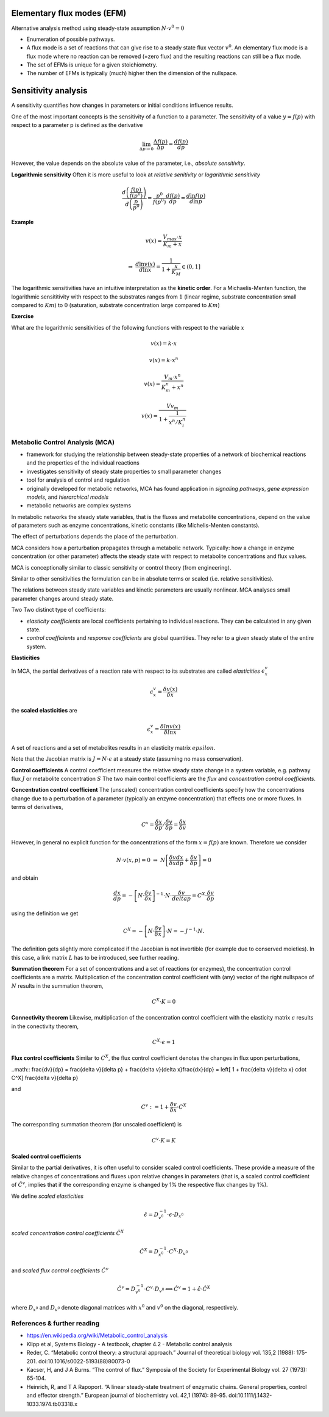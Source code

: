 Elementary flux modes (EFM)
============================
Alternative analysis method using steady-state assumption :math:`N \cdot v^0 = 0`

- Enumeration of possible pathways.
- A flux mode is a set of reactions that can give rise to a steady state flux vector :math:`v^0`. An elementary flux mode is a flux mode where no reaction can be removed (=zero flux) and the resulting reactions can still be a flux mode.
- The set of EFMs is unique for a given stoichiometry.
- The number of EFMs is typically (much) higher then the dimension of the nullspace.


Sensitivity analysis
====================

A sensitivity quantifies how changes in parameters or initial conditions influence results.

One of the most important concepts is the sensitivity of a function to a parameter. The sensitivity of a value :math:`y = f(p)` with respect to a parameter p is defined as the derivative

.. math:: \lim_{\Delta p \to 0} \frac{\Delta f(p)}{\Delta p} = \frac{df(p)}{dp}

However, the value depends on the absolute value of the parameter, i.e., *absolute sensitivity*.

**Logarithmic sensitivity**
Often it is more useful to look at *relative senitivity* or *logarithmic sensitivity*

.. math:: \frac{d \left( \frac{f(p)}{f(p^0)} \right)}{d \left( \frac{p}{p^0} \right)} = \frac{p^0}{f(p^0)} \frac{df(p)}{dp} = \frac{d \ln f(p)}{d \ln p}

**Example**

.. math:: v(x) = \frac{V_{max}\cdot x}{K_m + x}

.. math:: \Rightarrow \; \frac{d \ln v(x)}{d \ln x} = \frac{1}{1 + \frac{x}{K_M}} \in (0,1]

The logarithmic sensitivities have an intuitive interpretation as the **kinetic order**.
For a Michaelis-Menten function, the logarithmic sensititivity with respect to the substrates ranges from :math:`1` (linear regime, substrate concentration small compared to :math:`Km`) to :math:`0` (saturation, substrate concentration large compared to :math:`Km`)

**Exercise**

What are the logarithmic sensitivities of the following functions with respect to the variable :math:`x`

.. math:: v(x) = k \cdot x
.. math:: v(x) = k \cdot x^n
.. math:: v(x) = \frac{V_m \cdot x^n}{K_m^n + x^n}
.. math:: v(x) = \frac{Vv_m}{1 + \frac{1}{x^n/K_i^n}}

Metabolic Control Analysis (MCA)
--------------------------------
- framework for studying the relationship between steady-state properties of a network of biochemical reactions and the properties of the individual reactions
- investigates sensitivity of steady state properties to small parameter changes
- tool for analysis of control and regulation
- originally developed for metabolic networks, MCA has found application in *signaling pathways*, *gene expression models*, and *hierarchical models*
- metabolic networks are complex systems

In metabolic networks the steady state variables, that is the fluxes and metabolite concentrations, depend on the value of parameters such as enzyme concentrations, kinetic constants (like Michelis-Menten constants).

The effect of perturbations depends the place of the perturbation.



MCA considers how a perturbation propagates through a metabolic network. Typically: how a change in enzyme concentration (or other parameter) affects the steady state with respect to metabolite concentrations and flux values.

MCA is conceptionally similar to classic sensitivity or control theory (from engineering).

Similar to other sensitivities the formulation can be in absolute terms or scaled (i.e. relative sensitivities).

The relations between steady state variables and kinetic parameters are usually nonlinear.
MCA analyses small parameter changes around steady state.

Two Two distinct type of coefficients:

- *elasticity coefficients* are local coefficients pertaining to individual reactions. They can be calculated in any given state.

- *control coefficients* and *response coefficients* are global quantities. They refer to a given steady state of the entire system.


**Elasticities**

In MCA, the partial derivatives of a reaction rate with respect to its substrates are called *elasticities* :math:`\epsilon^v_x`

.. math:: \epsilon^v_x = \frac{\delta v(x)}{\delta x}

the **scaled elasticities** are

.. math:: \epsilon^v_x = \frac{\delta ln v(x)}{\delta ln x}

A set of reactions and a set of metabolites results in an elasticity matrix :math:`epsilon`.

Note that the Jacobian matrix is :math:`J = N \cdot \epsilon` at a steady state (assuming no mass conservation).

**Control coefficients**
A control coefficient measures the relative steady state change in a system variable, e.g. pathway flux :math:`J` or metabolite concentration :math:`S`
The two main control coefficients are the *flux* and *concentration control coefficients*.

**Concentration control coefficient**
The (unscaled) concentration control coefficients specify how the concentrations change due to a perturbation of a parameter (typically an enzyme concentration) that effects one or more fluxes.
In terms of derivatives,

.. math:: C^x = \frac{\delta x}{\delta p} / \frac{\delta v}{\delta p} = \frac{\delta x}{\delta v}

However, in general no explicit function for the concentrations of the form :math:`x = f(p)` are known. Therefore we consider

.. math:: N \cdot v(x, p) = 0 \; \Rightarrow \; N \left[ \frac{\delta v}{\delta x}\frac{dx}{dp} + \frac{\delta v}{\delta p} \right] = 0

and obtain

.. math:: \frac{dx}{dp} = - \left[ N \cdot \frac{\delta v}{\delta x} \right]^{-1} \cdot N \cdot \frac{\delta v}{delta p} = C^X \cdot \frac{\delta v}{\delta p}

using the definition we get

.. math:: C^X = - \left[ N \cdot \frac{\delta v}{\delta x} \right] \cdot N = - J^{-1} \cdot N.

The definition gets slightly more complicated if the Jacobian is not invertible (for example due to conserved moieties). In this case, a link matrix :math:`L` has to be introduced, see further reading.

**Summation theorem**
For a set of concentrations and a set of reactions (or enzymes), the concentration control coefficients are a matrix. Multiplication of the concentration control coefficient with (any) vector of the right nullspace of :math:`N` results in the summation theorem,

.. math:: C^X \cdot K = 0

**Connectivity theorem**
Likewise, multiplication of the concentration control coefficient with the elasticity matrix :math:`\epsilon` results in the conectivity theorem,

.. math:: C^X \cdot \epsilon = 1

**Flux control coefficients**
Similar to :math:`C^X`, the flux control coefficient denotes the changes in flux upon perturbations,

..math:: \frac{dv}{dp} = \frac{\delta v}{\delta p} + \frac{\delta v}{\delta x}\frac{dx}{dp} = \left[ 1 + \frac{\delta v}{\delta x} \cdot C^X] \frac{\delta v}{\delta p}

and

.. math:: C^v := 1 + \frac{\delta v}{\delta x} \cdot C^X

The corresponding summation theorem (for unscaled coefficient) is

.. math:: C^v \cdot K = K

**Scaled control coefficients**

Similar to the partial derivatives, it is often useful to consider scaled control coefficients. These provide a measure of the relative changes of concentrations and fluxes upon relative changes in parameters (that is, a scaled control coefficient of :math:`\hat{C}^v`, implies that if the corresponding enzyme is changed by 1% the respective flux changes by 1%).

We define *scaled elasticities*

.. math:: \hat{\epsilon} = D_{v^0}^{-1} \cdot \epsilon \cdot D_{x^0}

*scaled concentration control coefficients* :math:`\hat{C}^X`

.. math:: \hat{C}^X = D_{x^0}^{-1} \cdot C^X \cdot D_{v^0}

and *scaled flux control coefficients* :math:`\hat{C}^v`

.. math:: \hat{C}^v = D_{v^0}^{-1} \cdot C^v \cdot D_{v^0} \Longleftrightarrow \hat{C}^v = 1 + \hat{\epsilon}\cdot \hat{C}^X

where :math:`D_{x^0}` and :math:`D_{v^0}` denote diagonal matrices with :math:`x^0` and :math:`v^0` on the diagonal, respectively.


References & further reading
-----------------------------
- https://en.wikipedia.org/wiki/Metabolic_control_analysis
- Klipp et al, Systems Biology - A textbook, chapter 4.2 - Metabolic control analysis
- Reder, C. “Metabolic control theory: a structural approach.” Journal of theoretical biology vol. 135,2 (1988): 175-201. doi:10.1016/s0022-5193(88)80073-0
- Kacser, H, and J A Burns. “The control of flux.” Symposia of the Society for Experimental Biology vol. 27 (1973): 65-104.
- Heinrich, R, and T A Rapoport. “A linear steady-state treatment of enzymatic chains. General properties, control and effector strength.” European journal of biochemistry vol. 42,1 (1974): 89-95. doi:10.1111/j.1432-1033.1974.tb03318.x
